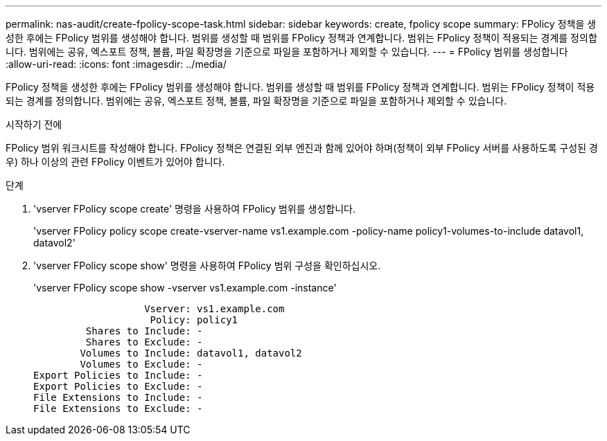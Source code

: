 ---
permalink: nas-audit/create-fpolicy-scope-task.html 
sidebar: sidebar 
keywords: create, fpolicy scope 
summary: FPolicy 정책을 생성한 후에는 FPolicy 범위를 생성해야 합니다. 범위를 생성할 때 범위를 FPolicy 정책과 연계합니다. 범위는 FPolicy 정책이 적용되는 경계를 정의합니다. 범위에는 공유, 엑스포트 정책, 볼륨, 파일 확장명을 기준으로 파일을 포함하거나 제외할 수 있습니다. 
---
= FPolicy 범위를 생성합니다
:allow-uri-read: 
:icons: font
:imagesdir: ../media/


[role="lead"]
FPolicy 정책을 생성한 후에는 FPolicy 범위를 생성해야 합니다. 범위를 생성할 때 범위를 FPolicy 정책과 연계합니다. 범위는 FPolicy 정책이 적용되는 경계를 정의합니다. 범위에는 공유, 엑스포트 정책, 볼륨, 파일 확장명을 기준으로 파일을 포함하거나 제외할 수 있습니다.

.시작하기 전에
FPolicy 범위 워크시트를 작성해야 합니다. FPolicy 정책은 연결된 외부 엔진과 함께 있어야 하며(정책이 외부 FPolicy 서버를 사용하도록 구성된 경우) 하나 이상의 관련 FPolicy 이벤트가 있어야 합니다.

.단계
. 'vserver FPolicy scope create' 명령을 사용하여 FPolicy 범위를 생성합니다.
+
'vserver FPolicy policy scope create-vserver-name vs1.example.com -policy-name policy1-volumes-to-include datavol1, datavol2'

. 'vserver FPolicy scope show' 명령을 사용하여 FPolicy 범위 구성을 확인하십시오.
+
'vserver FPolicy scope show -vserver vs1.example.com -instance'

+
[listing]
----

                   Vserver: vs1.example.com
                    Policy: policy1
         Shares to Include: -
         Shares to Exclude: -
        Volumes to Include: datavol1, datavol2
        Volumes to Exclude: -
Export Policies to Include: -
Export Policies to Exclude: -
File Extensions to Include: -
File Extensions to Exclude: -
----

